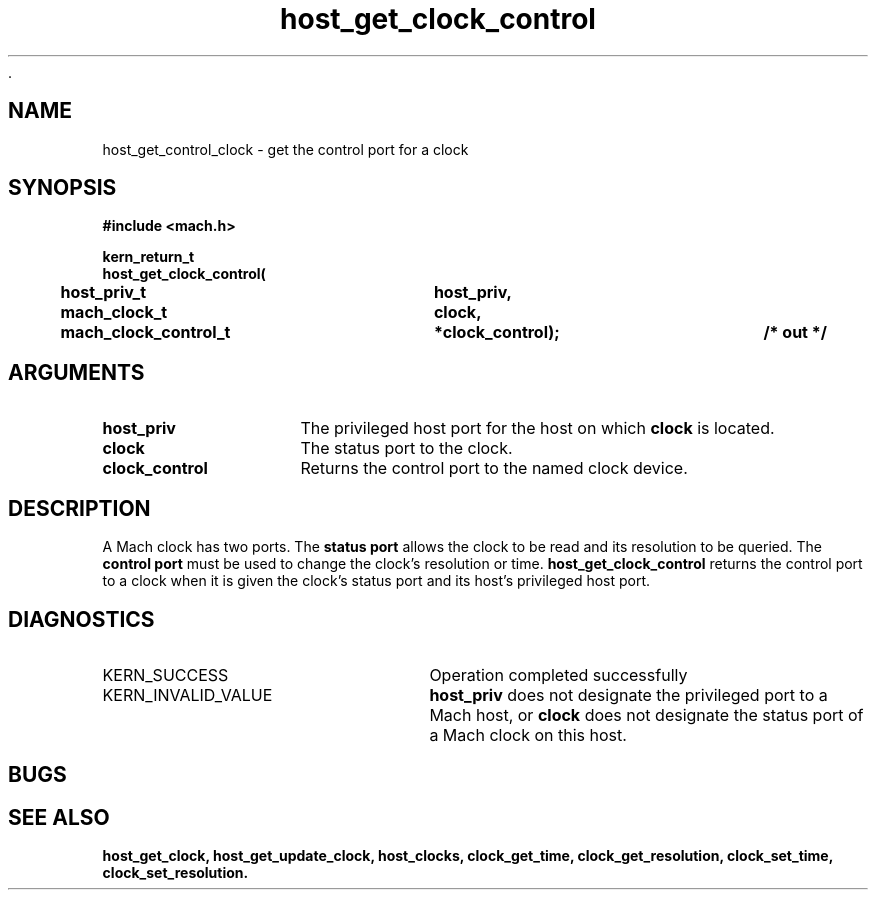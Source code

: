  .\" 
.\" Mach Operating System
.\" Copyright (c) 1994 Carnegie Mellon University
.\" All Rights Reserved.
.\" 
.\" Permission to use, copy, modify and distribute this software and its
.\" documentation is hereby granted, provided that both the copyright
.\" notice and this permission notice appear in all copies of the
.\" software, derivative works or modified versions, and any portions
.\" thereof, and that both notices appear in supporting documentation.
.\" 
.\" CARNEGIE MELLON ALLOWS FREE USE OF THIS SOFTWARE IN ITS "AS IS"
.\" CONDITION.  CARNEGIE MELLON DISCLAIMS ANY LIABILITY OF ANY KIND FOR
.\" ANY DAMAGES WHATSOEVER RESULTING FROM THE USE OF THIS SOFTWARE.
.\" 
.\" Carnegie Mellon requests users of this software to return to
.\" 
.\"  Software Distribution Coordinator  or  Software.Distribution@CS.CMU.EDU
.\"  School of Computer Science
.\"  Carnegie Mellon University
.\"  Pittsburgh PA 15213-3890
.\" 
.\" any improvements or extensions that they make and grant Carnegie Mellon
.\" the rights to redistribute these changes.
.\" 
.\" 
.\" HISTORY
.\" $Log:	host_get_clock_control.man,v $
.\" Revision 2.2  94/12/16  10:59:40  dbg
.\" 	Created.
.\" 	[94/10/20            dbg]
.\" 
.TH host_get_clock_control 2 10/20/94
.CM 4
.SH NAME
.nf
host_get_control_clock  \-  get the control port for a clock
.SH SYNOPSIS
.nf
.ft B
#include <mach.h>

.nf
.ft B
kern_return_t
host_get_clock_control(
	host_priv_t		host_priv,
	mach_clock_t		clock,
	mach_clock_control_t	*clock_control);	/* out */


.fi
.ft P
.SH ARGUMENTS
.TP 15
.B
host_priv
The privileged host port for the host on which
.B clock
is located.
.TP 15
.B
clock
The status port to the clock.
.TP 15
.B
clock_control
Returns the control port to the named clock device.

.SH DESCRIPTION
A Mach clock has two ports.  The
.B status port
allows the clock to be read and its resolution to be
queried.  The
.B control port
must be used to change the clock's resolution or time.
.B host_get_clock_control
returns the control port to a clock when it is given
the clock's status port and its host's privileged host port.

.SH DIAGNOSTICS
.TP 25
KERN_SUCCESS
Operation completed successfully
.TP 25
KERN_INVALID_VALUE
.B host_priv
does not designate the privileged port to a Mach host, or
.B clock
does not designate the status port of a Mach clock on this host.

.SH BUGS

.SH SEE ALSO
.B host_get_clock, host_get_update_clock, host_clocks, clock_get_time,
.B clock_get_resolution, clock_set_time, clock_set_resolution.


